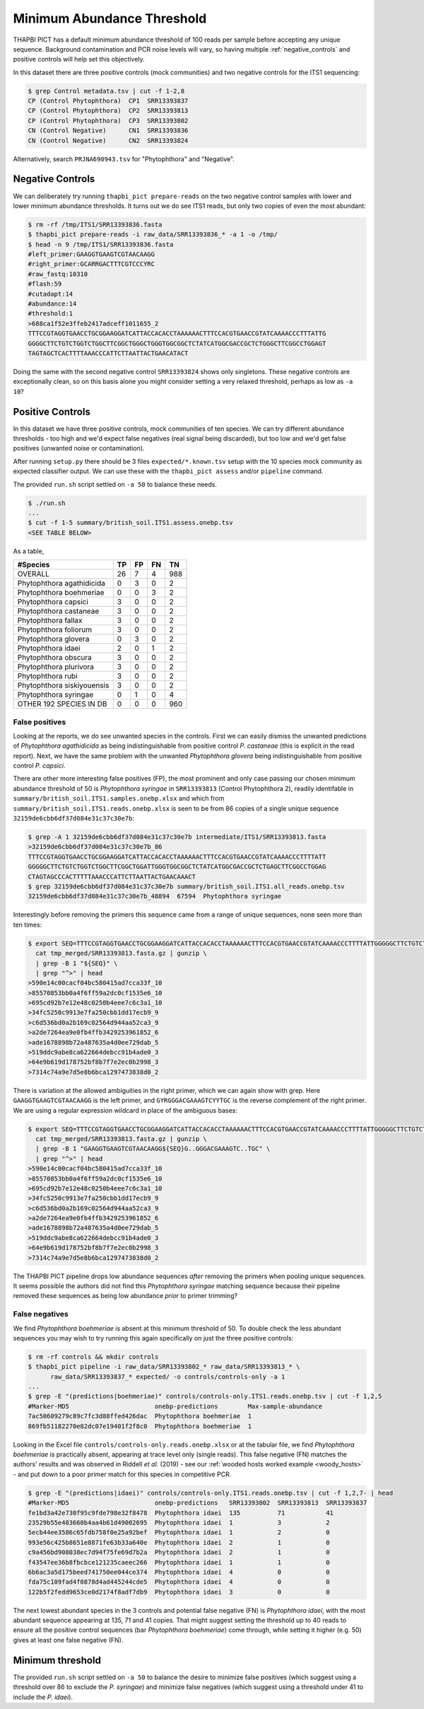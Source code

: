 Minimum Abundance Threshold
===========================

THAPBI PICT has a default minimum abundance threshold of 100 reads per sample
before accepting any unique sequence. Background contamination and PCR noise
levels will vary, so having multiple :ref:`negative_controls` and positive
controls will help set this objectively.

In this dataset there are three positive controls (mock communities) and two
negative controls for the ITS1 sequencing:

.. code:: console

    $ grep Control metadata.tsv | cut -f 1-2,8
    CP (Control Phytophthora)  CP1  SRR13393837
    CP (Control Phytophthora)  CP2  SRR13393813
    CP (Control Phytophthora)  CP3  SRR13393802
    CN (Control Negative)      CN1  SRR13393836
    CN (Control Negative)      CN2  SRR13393824

Alternatively, search ``PRJNA690943.tsv`` for "Phytophthora" and "Negative".

Negative Controls
-----------------

We can deliberately try running ``thapbi_pict prepare-reads`` on the two
negative control samples with lower and lower minimum abundance thresholds. It
turns out we do see ITS1 reads, but only two copies of even the most abundant:

.. code:: console

    $ rm -rf /tmp/ITS1/SRR13393836.fasta
    $ thapbi_pict prepare-reads -i raw_data/SRR13393836_* -a 1 -o /tmp/
    $ head -n 9 /tmp/ITS1/SRR13393836.fasta
    #left_primer:GAAGGTGAAGTCGTAACAAGG
    #right_primer:GCARRGACTTTCGTCCCYRC
    #raw_fastq:10310
    #flash:59
    #cutadapt:14
    #abundance:14
    #threshold:1
    >688ca1f52e3ffeb2417adceff1011655_2
    TTTCCGTAGGTGAACCTGCGGAAGGATCATTACCACACCTAAAAAACTTTCCACGTGAACCGTATCAAAACCCTTTATTG
    GGGGCTTCTGTCTGGTCTGGCTTCGGCTGGGCTGGGTGGCGGCTCTATCATGGCGACCGCTCTGGGCTTCGGCCTGGAGT
    TAGTAGCTCACTTTTAAACCCATTCTTAATTACTGAACATACT

Doing the same with the second negative control ``SRR13393824`` shows only
singletons. These negative controls are exceptionally clean, so on this basis
alone you might consider setting a very relaxed threshold, perhaps as low as
``-a 10``?

Positive Controls
-----------------

In this dataset we have three positive controls, mock communities of ten
species. We can try different abundance thresholds - too high and we'd expect
false negatives (real signal being discarded), but too low and we'd get false
positives (unwanted noise or contamination).

After running ``setup.py`` there should be 3 files ``expected/*.known.tsv``
setup with the 10 species mock community as expected classifier output. We
can use these with the ``thapbi_pict assess`` and/or ``pipeline`` command.

The provided ``run.sh`` script settled on ``-a 50`` to balance these needs.

.. code:: console

    $ ./run.sh
    ...
    $ cut -f 1-5 summary/british_soil.ITS1.assess.onebp.tsv
    <SEE TABLE BELOW>

As a table,

========================== == == == ===
#Species                   TP FP FN TN
========================== == == == ===
OVERALL                    26 7  4  988
Phytophthora agathidicida  0  3  0  2
Phytophthora boehmeriae    0  0  3  2
Phytophthora capsici       3  0  0  2
Phytophthora castaneae     3  0  0  2
Phytophthora fallax        3  0  0  2
Phytophthora foliorum      3  0  0  2
Phytophthora glovera       0  3  0  2
Phytophthora idaei         2  0  1  2
Phytophthora obscura       3  0  0  2
Phytophthora plurivora     3  0  0  2
Phytophthora rubi          3  0  0  2
Phytophthora siskiyouensis 3  0  0  2
Phytophthora syringae      0  1  0  4
OTHER 192 SPECIES IN DB    0  0  0  960
========================== == == == ===

False positives
~~~~~~~~~~~~~~~

Looking at the reports, we do see unwanted species in the controls. First we
can easily dismiss the unwanted predictions of *Phytophthora agathidicida* as
being indistinguishable from positive control *P. castaneae* (this is explicit
in the read report). Next, we have the same problem with the unwanted
*Phytophthora glovera* being indistinguishable from positive control
*P. capsici*.

There are other more interesting false positives (FP), the most prominent and
only case passing our chosen minimum abundance threshold of 50 is
*Phytophthora syringae* in ``SRR13393813`` (Control Phytophthora 2), readily
identifable in ``summary/british_soil.ITS1.samples.onebp.xlsx`` and which from
``summary/british_soil.ITS1.reads.onebp.xlsx`` is seen to be from 86 copies of
a single unique sequence ``32159de6cbb6df37d084e31c37c30e7b``:

.. code:: console

    $ grep -A 1 32159de6cbb6df37d084e31c37c30e7b intermediate/ITS1/SRR13393813.fasta
    >32159de6cbb6df37d084e31c37c30e7b_86
    TTTCCGTAGGTGAACCTGCGGAAGGATCATTACCACACCTAAAAAACTTTCCACGTGAACCGTATCAAAACCCTTTTATT
    GGGGGCTTCTGTCTGGTCTGGCTTCGGCTGGATTGGGTGGCGGCTCTATCATGGCGACCGCTCTGAGCTTCGGCCTGGAG
    CTAGTAGCCCACTTTTTAAACCCATTCTTAATTACTGAACAAACT
    $ grep 32159de6cbb6df37d084e31c37c30e7b summary/british_soil.ITS1.all_reads.onebp.tsv
    32159de6cbb6df37d084e31c37c30e7b_48894  67594  Phytophthora syringae

Interestingly before removing the primers this sequence came from a range of
unique sequences, none seen more than ten times:

.. code:: console

    $ export SEQ=TTTCCGTAGGTGAACCTGCGGAAGGATCATTACCACACCTAAAAAACTTTCCACGTGAACCGTATCAAAACCCTTTTATTGGGGGCTTCTGTCTGGTCTGGCTTCGGCTGGATTGGGTGGCGGCTCTATCATGGCGACCGCTCTGAGCTTCGGCCTGGAGCTAGTAGCCCACTTTTTAAACCCATTCTTAATTACTGAACAAACT ; \
      cat tmp_merged/SRR13393813.fasta.gz | gunzip \
      | grep -B 1 "${SEQ}" \
      | grep "^>" | head
    >590e14c00cacf04bc580415ad7cca33f_10
    >85570853bb0a4f6ff59a2dc0cf1535e6_10
    >695cd92b7e12e48c0250b4eee7c6c3a1_10
    >34fc5250c9913e7fa250cbb1dd17ecb9_9
    >c6d536bd0a2b169c02564d944aa52ca3_9
    >a2de7264ea9e0fb4ffb3429253961852_6
    >ade1678898b72a487635a4d0ee729dab_5
    >519ddc9abe8ca622664debcc91b4ade0_3
    >64e9b619d178752bf8b7f7e2ec0b2998_3
    >7314c74a9e7d5e8b6bca1297473838d0_2

There is variation at the allowed ambiguities in the right primer, which we
can again show with grep. Here ``GAAGGTGAAGTCGTAACAAGG`` is the left primer,
and ``GYRGGGACGAAAGTCYYTGC`` is the reverse complement of the right primer. We
are using a regular expression wildcard in place of the ambiguous bases:

.. code:: console

    $ export SEQ=TTTCCGTAGGTGAACCTGCGGAAGGATCATTACCACACCTAAAAAACTTTCCACGTGAACCGTATCAAAACCCTTTTATTGGGGGCTTCTGTCTGGTCTGGCTTCGGCTGGATTGGGTGGCGGCTCTATCATGGCGACCGCTCTGAGCTTCGGCCTGGAGCTAGTAGCCCACTTTTTAAACCCATTCTTAATTACTGAACAAACT ; \
      cat tmp_merged/SRR13393813.fasta.gz | gunzip \
      | grep -B 1 "GAAGGTGAAGTCGTAACAAGG${SEQ}G..GGGACGAAAGTC..TGC" \
      | grep "^>" | head
    >590e14c00cacf04bc580415ad7cca33f_10
    >85570853bb0a4f6ff59a2dc0cf1535e6_10
    >695cd92b7e12e48c0250b4eee7c6c3a1_10
    >34fc5250c9913e7fa250cbb1dd17ecb9_9
    >c6d536bd0a2b169c02564d944aa52ca3_9
    >a2de7264ea9e0fb4ffb3429253961852_6
    >ade1678898b72a487635a4d0ee729dab_5
    >519ddc9abe8ca622664debcc91b4ade0_3
    >64e9b619d178752bf8b7f7e2ec0b2998_3
    >7314c74a9e7d5e8b6bca1297473838d0_2

The THAPBI PICT pipeline drops low abundance sequences *after* removing the
primers when pooling unique sequences. It seems possible the authors did not
find this *Phytophthora syringae* matching sequence because their pipeline
removed these sequences as being low abundance *prior* to primer trimming?

False negatives
~~~~~~~~~~~~~~~

We find *Phytophthora boehmeriae* is absent at this minimum threshold of 50.
To double check the less abundant sequences you may wish to try running this
again specifically on just the three positive controls:

.. code:: console

    $ rm -rf controls && mkdir controls
    $ thapbi_pict pipeline -i raw_data/SRR13393802_* raw_data/SRR13393813_* \
          raw_data/SRR13393837_* expected/ -o controls/controls-only -a 1
    ...
    $ grep -E "(predictions|boehmeriae)" controls/controls-only.ITS1.reads.onebp.tsv | cut -f 1,2,5
    #Marker-MD5                       onebp-predictions        Max-sample-abundance
    7ac50609279c89c7fc3d88ffed426dac  Phytophthora boehmeriae  1
    869fb51182270e82dc07e19401f2f8c0  Phytophthora boehmeriae  1

Looking in the Excel file ``controls/controls-only.reads.onebp.xlsx`` or at
the tabular file, we find *Phytophthora boehmeriae* is practically absent,
appearing at trace level only (single reads). This false negative (FN) matches
the authors' results and was observed in Riddell *et al.* (2019) - see our
:ref:`wooded hosts worked example <woody_hosts>` - and put down to a poor
primer match for this species in competitive PCR.

.. code:: console

    $ grep -E "(predictions|idaei)" controls/controls-only.ITS1.reads.onebp.tsv | cut -f 1,2,7- | head
    #Marker-MD5                       onebp-predictions   SRR13393802  SRR13393813  SRR13393837
    fe1bd3a42e730f95c9fde798e32f8478  Phytophthora idaei  135          71           41
    23529b55e483660b4aa4b61d49002695  Phytophthora idaei  1            3            2
    5ecb44ee3586c65fdb758f0e25a92bef  Phytophthora idaei  1            2            0
    993e56c425b8651e8871fe63b33a640e  Phytophthora idaei  2            1            0
    c9a456bd908038ec7d94f75fe69d7b2a  Phytophthora idaei  2            1            0
    f43547ee36b8fbcbce121235caeec266  Phytophthora idaei  1            1            0
    6b6ac3a5d175beed741750ee044ce374  Phytophthora idaei  4            0            0
    fda75c109fad4f0878d4ad445244cde5  Phytophthora idaei  4            0            0
    122b5f2fedd9653ce0d2174f8adf7db9  Phytophthora idaei  3            0            0

The next lowest abundant species in the 3 controls and potential false
negative (FN) is *Phytophthora idaei*, with the most abundant sequence
appearing at 135, 71 and 41 copies. That might suggest setting the threshold
up to 40 reads to ensure all the positive control sequences (bar *Phytophthora
boehmeriae*) come through, while setting it higher (e.g. 50) gives at least
one false negative (FN).

Minimum threshold
-----------------

The provided ``run.sh`` script settled on ``-a 50`` to balance the desire to
minimize false positives (which suggest using a threshold over 86 to exclude
the *P. syringae*) and minimize false negatives (which suggest using a
threshold under 41 to include the *P. idaei*).
